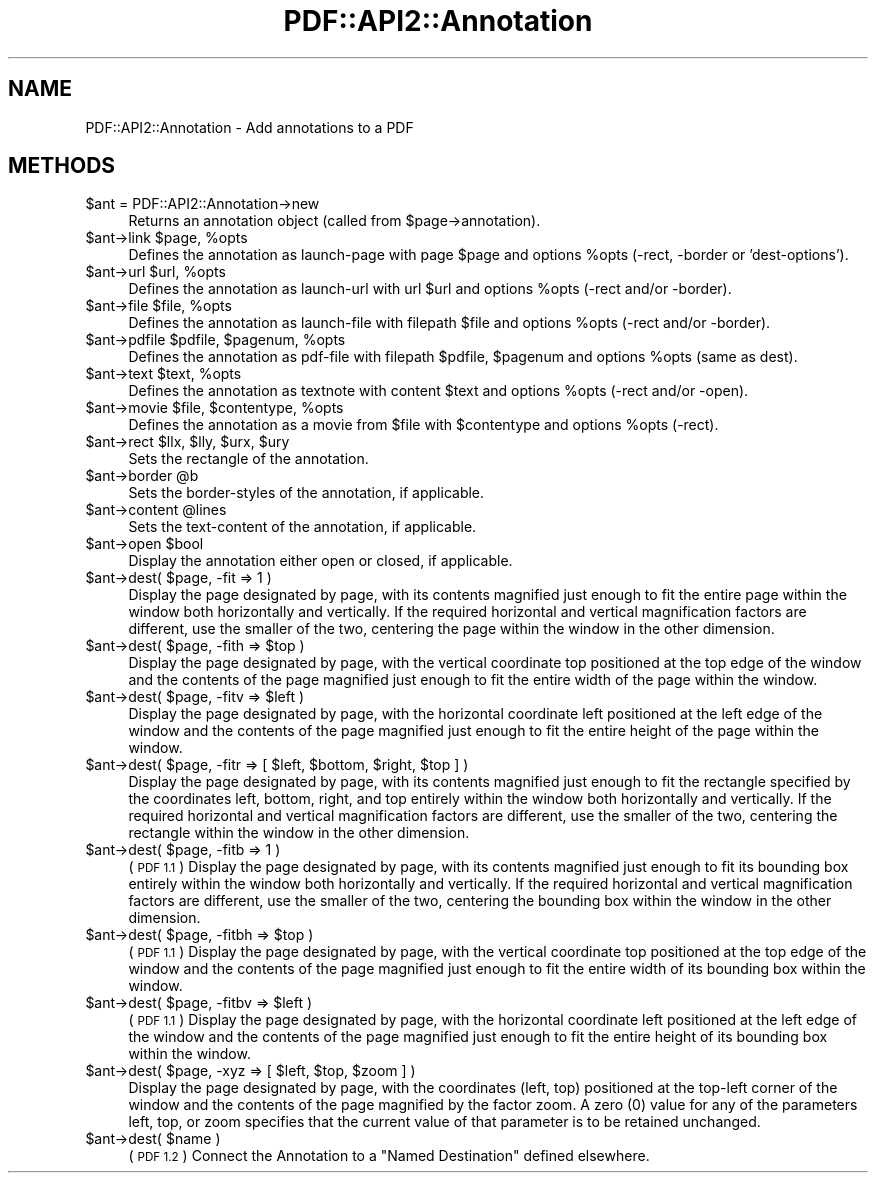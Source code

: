 .\" Automatically generated by Pod::Man 2.27 (Pod::Simple 3.28)
.\"
.\" Standard preamble:
.\" ========================================================================
.de Sp \" Vertical space (when we can't use .PP)
.if t .sp .5v
.if n .sp
..
.de Vb \" Begin verbatim text
.ft CW
.nf
.ne \\$1
..
.de Ve \" End verbatim text
.ft R
.fi
..
.\" Set up some character translations and predefined strings.  \*(-- will
.\" give an unbreakable dash, \*(PI will give pi, \*(L" will give a left
.\" double quote, and \*(R" will give a right double quote.  \*(C+ will
.\" give a nicer C++.  Capital omega is used to do unbreakable dashes and
.\" therefore won't be available.  \*(C` and \*(C' expand to `' in nroff,
.\" nothing in troff, for use with C<>.
.tr \(*W-
.ds C+ C\v'-.1v'\h'-1p'\s-2+\h'-1p'+\s0\v'.1v'\h'-1p'
.ie n \{\
.    ds -- \(*W-
.    ds PI pi
.    if (\n(.H=4u)&(1m=24u) .ds -- \(*W\h'-12u'\(*W\h'-12u'-\" diablo 10 pitch
.    if (\n(.H=4u)&(1m=20u) .ds -- \(*W\h'-12u'\(*W\h'-8u'-\"  diablo 12 pitch
.    ds L" ""
.    ds R" ""
.    ds C` ""
.    ds C' ""
'br\}
.el\{\
.    ds -- \|\(em\|
.    ds PI \(*p
.    ds L" ``
.    ds R" ''
.    ds C`
.    ds C'
'br\}
.\"
.\" Escape single quotes in literal strings from groff's Unicode transform.
.ie \n(.g .ds Aq \(aq
.el       .ds Aq '
.\"
.\" If the F register is turned on, we'll generate index entries on stderr for
.\" titles (.TH), headers (.SH), subsections (.SS), items (.Ip), and index
.\" entries marked with X<> in POD.  Of course, you'll have to process the
.\" output yourself in some meaningful fashion.
.\"
.\" Avoid warning from groff about undefined register 'F'.
.de IX
..
.nr rF 0
.if \n(.g .if rF .nr rF 1
.if (\n(rF:(\n(.g==0)) \{
.    if \nF \{
.        de IX
.        tm Index:\\$1\t\\n%\t"\\$2"
..
.        if !\nF==2 \{
.            nr % 0
.            nr F 2
.        \}
.    \}
.\}
.rr rF
.\" ========================================================================
.\"
.IX Title "PDF::API2::Annotation 3"
.TH PDF::API2::Annotation 3 "2017-07-07" "perl v5.16.3" "User Contributed Perl Documentation"
.\" For nroff, turn off justification.  Always turn off hyphenation; it makes
.\" way too many mistakes in technical documents.
.if n .ad l
.nh
.SH "NAME"
PDF::API2::Annotation \- Add annotations to a PDF
.SH "METHODS"
.IX Header "METHODS"
.ie n .IP "$ant = PDF::API2::Annotation\->new" 4
.el .IP "\f(CW$ant\fR = PDF::API2::Annotation\->new" 4
.IX Item "$ant = PDF::API2::Annotation->new"
Returns an annotation object (called from \f(CW$page\fR\->annotation).
.ie n .IP "$ant\->link $page, %opts" 4
.el .IP "\f(CW$ant\fR\->link \f(CW$page\fR, \f(CW%opts\fR" 4
.IX Item "$ant->link $page, %opts"
Defines the annotation as launch-page with page \f(CW$page\fR and
options \f(CW%opts\fR (\-rect, \-border or 'dest\-options').
.ie n .IP "$ant\->url $url, %opts" 4
.el .IP "\f(CW$ant\fR\->url \f(CW$url\fR, \f(CW%opts\fR" 4
.IX Item "$ant->url $url, %opts"
Defines the annotation as launch-url with url \f(CW$url\fR and
options \f(CW%opts\fR (\-rect and/or \-border).
.ie n .IP "$ant\->file $file, %opts" 4
.el .IP "\f(CW$ant\fR\->file \f(CW$file\fR, \f(CW%opts\fR" 4
.IX Item "$ant->file $file, %opts"
Defines the annotation as launch-file with filepath \f(CW$file\fR and
options \f(CW%opts\fR (\-rect and/or \-border).
.ie n .IP "$ant\->pdfile $pdfile, $pagenum, %opts" 4
.el .IP "\f(CW$ant\fR\->pdfile \f(CW$pdfile\fR, \f(CW$pagenum\fR, \f(CW%opts\fR" 4
.IX Item "$ant->pdfile $pdfile, $pagenum, %opts"
Defines the annotation as pdf-file with filepath \f(CW$pdfile\fR, \f(CW$pagenum\fR
and options \f(CW%opts\fR (same as dest).
.ie n .IP "$ant\->text $text, %opts" 4
.el .IP "\f(CW$ant\fR\->text \f(CW$text\fR, \f(CW%opts\fR" 4
.IX Item "$ant->text $text, %opts"
Defines the annotation as textnote with content \f(CW$text\fR and
options \f(CW%opts\fR (\-rect and/or \-open).
.ie n .IP "$ant\->movie $file, $contentype, %opts" 4
.el .IP "\f(CW$ant\fR\->movie \f(CW$file\fR, \f(CW$contentype\fR, \f(CW%opts\fR" 4
.IX Item "$ant->movie $file, $contentype, %opts"
Defines the annotation as a movie from \f(CW$file\fR with \f(CW$contentype\fR and
options \f(CW%opts\fR (\-rect).
.ie n .IP "$ant\->rect $llx, $lly, $urx, $ury" 4
.el .IP "\f(CW$ant\fR\->rect \f(CW$llx\fR, \f(CW$lly\fR, \f(CW$urx\fR, \f(CW$ury\fR" 4
.IX Item "$ant->rect $llx, $lly, $urx, $ury"
Sets the rectangle of the annotation.
.ie n .IP "$ant\->border @b" 4
.el .IP "\f(CW$ant\fR\->border \f(CW@b\fR" 4
.IX Item "$ant->border @b"
Sets the border-styles of the annotation, if applicable.
.ie n .IP "$ant\->content @lines" 4
.el .IP "\f(CW$ant\fR\->content \f(CW@lines\fR" 4
.IX Item "$ant->content @lines"
Sets the text-content of the annotation, if applicable.
.ie n .IP "$ant\->open $bool" 4
.el .IP "\f(CW$ant\fR\->open \f(CW$bool\fR" 4
.IX Item "$ant->open $bool"
Display the annotation either open or closed, if applicable.
.ie n .IP "$ant\->dest( $page, \-fit => 1 )" 4
.el .IP "\f(CW$ant\fR\->dest( \f(CW$page\fR, \-fit => 1 )" 4
.IX Item "$ant->dest( $page, -fit => 1 )"
Display the page designated by page, with its contents magnified just enough to
fit the entire page within the window both horizontally and vertically. If the
required horizontal and vertical magnification factors are different, use the
smaller of the two, centering the page within the window in the other dimension.
.ie n .IP "$ant\->dest( $page, \-fith => $top )" 4
.el .IP "\f(CW$ant\fR\->dest( \f(CW$page\fR, \-fith => \f(CW$top\fR )" 4
.IX Item "$ant->dest( $page, -fith => $top )"
Display the page designated by page, with the vertical coordinate top positioned
at the top edge of the window and the contents of the page magnified just enough
to fit the entire width of the page within the window.
.ie n .IP "$ant\->dest( $page, \-fitv => $left )" 4
.el .IP "\f(CW$ant\fR\->dest( \f(CW$page\fR, \-fitv => \f(CW$left\fR )" 4
.IX Item "$ant->dest( $page, -fitv => $left )"
Display the page designated by page, with the horizontal coordinate left positioned
at the left edge of the window and the contents of the page magnified just enough
to fit the entire height of the page within the window.
.ie n .IP "$ant\->dest( $page, \-fitr => [ $left, $bottom, $right, $top ] )" 4
.el .IP "\f(CW$ant\fR\->dest( \f(CW$page\fR, \-fitr => [ \f(CW$left\fR, \f(CW$bottom\fR, \f(CW$right\fR, \f(CW$top\fR ] )" 4
.IX Item "$ant->dest( $page, -fitr => [ $left, $bottom, $right, $top ] )"
Display the page designated by page, with its contents magnified just enough to
fit the rectangle specified by the coordinates left, bottom, right, and top
entirely within the window both horizontally and vertically. If the required
horizontal and vertical magnification factors are different, use the smaller of
the two, centering the rectangle within the window in the other dimension.
.ie n .IP "$ant\->dest( $page, \-fitb => 1 )" 4
.el .IP "\f(CW$ant\fR\->dest( \f(CW$page\fR, \-fitb => 1 )" 4
.IX Item "$ant->dest( $page, -fitb => 1 )"
(\s-1PDF 1.1\s0) Display the page designated by page, with its contents magnified just
enough to fit its bounding box entirely within the window both horizontally and
vertically. If the required horizontal and vertical magnification factors are
different, use the smaller of the two, centering the bounding box within the
window in the other dimension.
.ie n .IP "$ant\->dest( $page, \-fitbh => $top )" 4
.el .IP "\f(CW$ant\fR\->dest( \f(CW$page\fR, \-fitbh => \f(CW$top\fR )" 4
.IX Item "$ant->dest( $page, -fitbh => $top )"
(\s-1PDF 1.1\s0) Display the page designated by page, with the vertical coordinate top
positioned at the top edge of the window and the contents of the page magnified
just enough to fit the entire width of its bounding box within the window.
.ie n .IP "$ant\->dest( $page, \-fitbv => $left )" 4
.el .IP "\f(CW$ant\fR\->dest( \f(CW$page\fR, \-fitbv => \f(CW$left\fR )" 4
.IX Item "$ant->dest( $page, -fitbv => $left )"
(\s-1PDF 1.1\s0) Display the page designated by page, with the horizontal coordinate
left positioned at the left edge of the window and the contents of the page
magnified just enough to fit the entire height of its bounding box within the
window.
.ie n .IP "$ant\->dest( $page, \-xyz => [ $left, $top, $zoom ] )" 4
.el .IP "\f(CW$ant\fR\->dest( \f(CW$page\fR, \-xyz => [ \f(CW$left\fR, \f(CW$top\fR, \f(CW$zoom\fR ] )" 4
.IX Item "$ant->dest( $page, -xyz => [ $left, $top, $zoom ] )"
Display the page designated by page, with the coordinates (left, top) positioned
at the top-left corner of the window and the contents of the page magnified by
the factor zoom. A zero (0) value for any of the parameters left, top, or zoom
specifies that the current value of that parameter is to be retained unchanged.
.ie n .IP "$ant\->dest( $name )" 4
.el .IP "\f(CW$ant\fR\->dest( \f(CW$name\fR )" 4
.IX Item "$ant->dest( $name )"
(\s-1PDF 1.2\s0) Connect the Annotation to a \*(L"Named Destination\*(R" defined elsewhere.
